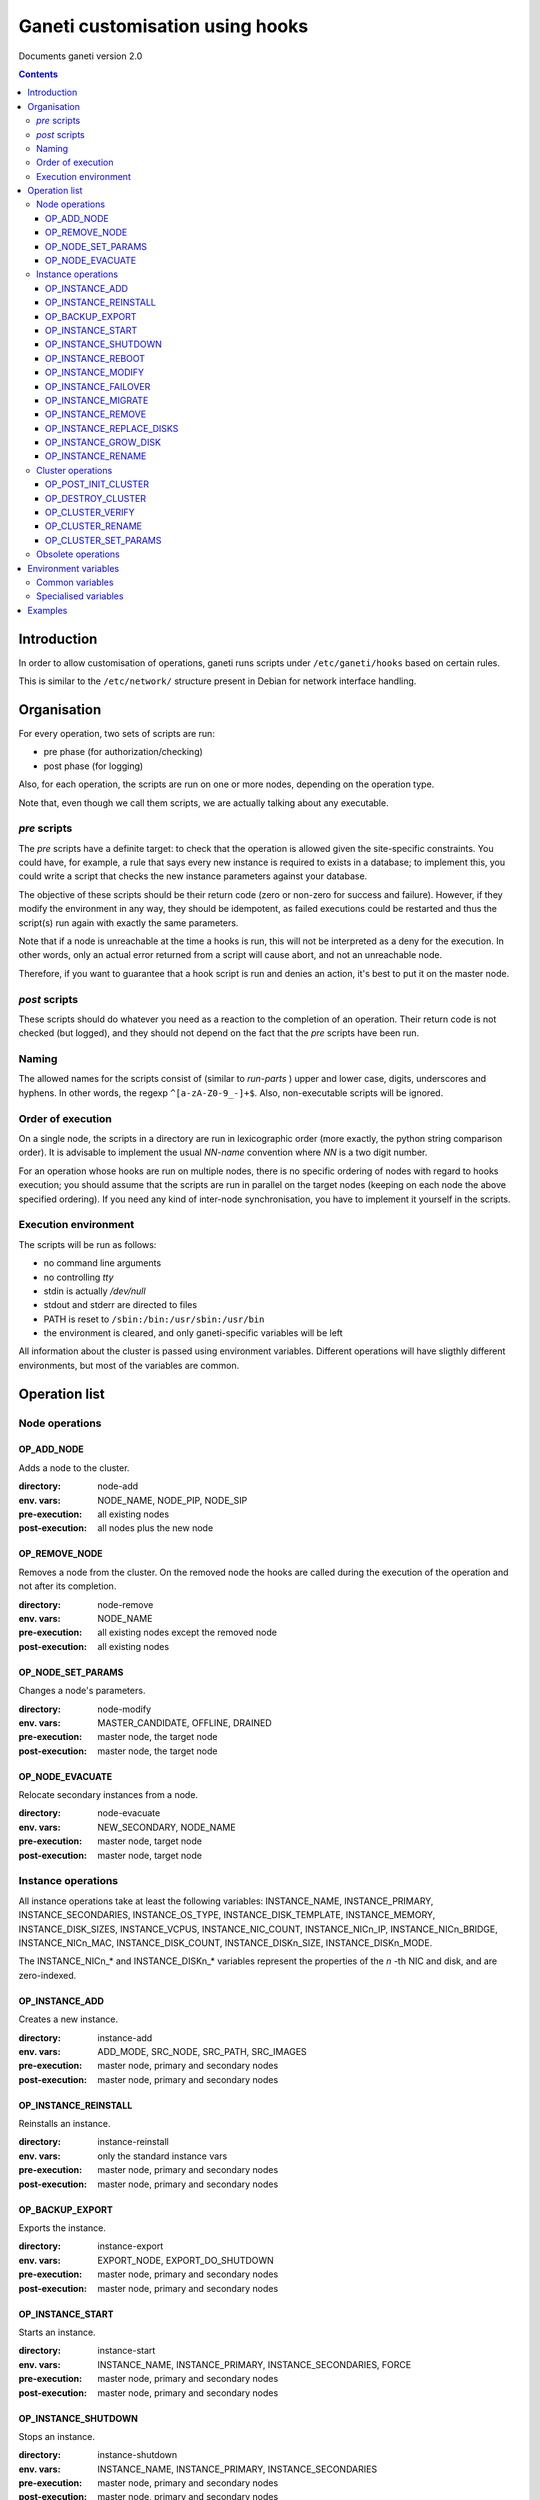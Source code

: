 Ganeti customisation using hooks
================================

Documents ganeti version 2.0

.. contents::

Introduction
------------


In order to allow customisation of operations, ganeti runs scripts
under ``/etc/ganeti/hooks`` based on certain rules.


This is similar to the ``/etc/network/`` structure present in Debian
for network interface handling.

Organisation
------------

For every operation, two sets of scripts are run:

- pre phase (for authorization/checking)
- post phase (for logging)

Also, for each operation, the scripts are run on one or more nodes,
depending on the operation type.

Note that, even though we call them scripts, we are actually talking
about any executable.

*pre* scripts
~~~~~~~~~~~~~

The *pre* scripts have a definite target: to check that the operation
is allowed given the site-specific constraints. You could have, for
example, a rule that says every new instance is required to exists in
a database; to implement this, you could write a script that checks
the new instance parameters against your database.

The objective of these scripts should be their return code (zero or
non-zero for success and failure). However, if they modify the
environment in any way, they should be idempotent, as failed
executions could be restarted and thus the script(s) run again with
exactly the same parameters.

Note that if a node is unreachable at the time a hooks is run, this
will not be interpreted as a deny for the execution. In other words,
only an actual error returned from a script will cause abort, and not
an unreachable node.

Therefore, if you want to guarantee that a hook script is run and
denies an action, it's best to put it on the master node.

*post* scripts
~~~~~~~~~~~~~~

These scripts should do whatever you need as a reaction to the
completion of an operation. Their return code is not checked (but
logged), and they should not depend on the fact that the *pre* scripts
have been run.

Naming
~~~~~~

The allowed names for the scripts consist of (similar to *run-parts* )
upper and lower case, digits, underscores and hyphens. In other words,
the regexp ``^[a-zA-Z0-9_-]+$``. Also, non-executable scripts will be
ignored.


Order of execution
~~~~~~~~~~~~~~~~~~

On a single node, the scripts in a directory are run in lexicographic
order (more exactly, the python string comparison order). It is
advisable to implement the usual *NN-name* convention where *NN* is a
two digit number.

For an operation whose hooks are run on multiple nodes, there is no
specific ordering of nodes with regard to hooks execution; you should
assume that the scripts are run in parallel on the target nodes
(keeping on each node the above specified ordering).  If you need any
kind of inter-node synchronisation, you have to implement it yourself
in the scripts.

Execution environment
~~~~~~~~~~~~~~~~~~~~~

The scripts will be run as follows:

- no command line arguments

- no controlling *tty*

- stdin is actually */dev/null*

- stdout and stderr are directed to files

- PATH is reset to ``/sbin:/bin:/usr/sbin:/usr/bin``

- the environment is cleared, and only ganeti-specific variables will
  be left


All information about the cluster is passed using environment
variables. Different operations will have sligthly different
environments, but most of the variables are common.

Operation list
--------------

Node operations
~~~~~~~~~~~~~~~

OP_ADD_NODE
+++++++++++

Adds a node to the cluster.

:directory: node-add
:env. vars: NODE_NAME, NODE_PIP, NODE_SIP
:pre-execution: all existing nodes
:post-execution: all nodes plus the new node


OP_REMOVE_NODE
++++++++++++++

Removes a node from the cluster. On the removed node the hooks are called
during the execution of the operation and not after its completion.

:directory: node-remove
:env. vars: NODE_NAME
:pre-execution: all existing nodes except the removed node
:post-execution: all existing nodes

OP_NODE_SET_PARAMS
++++++++++++++++++

Changes a node's parameters.

:directory: node-modify
:env. vars: MASTER_CANDIDATE, OFFLINE, DRAINED
:pre-execution: master node, the target node
:post-execution: master node, the target node

OP_NODE_EVACUATE
++++++++++++++++

Relocate secondary instances from a node.

:directory: node-evacuate
:env. vars: NEW_SECONDARY, NODE_NAME
:pre-execution: master node, target node
:post-execution: master node, target node


Instance operations
~~~~~~~~~~~~~~~~~~~

All instance operations take at least the following variables:
INSTANCE_NAME, INSTANCE_PRIMARY, INSTANCE_SECONDARIES,
INSTANCE_OS_TYPE, INSTANCE_DISK_TEMPLATE, INSTANCE_MEMORY,
INSTANCE_DISK_SIZES, INSTANCE_VCPUS, INSTANCE_NIC_COUNT,
INSTANCE_NICn_IP, INSTANCE_NICn_BRIDGE, INSTANCE_NICn_MAC,
INSTANCE_DISK_COUNT, INSTANCE_DISKn_SIZE, INSTANCE_DISKn_MODE.

The INSTANCE_NICn_* and INSTANCE_DISKn_* variables represent the
properties of the *n* -th NIC and disk, and are zero-indexed.


OP_INSTANCE_ADD
+++++++++++++++

Creates a new instance.

:directory: instance-add
:env. vars: ADD_MODE, SRC_NODE, SRC_PATH, SRC_IMAGES
:pre-execution: master node, primary and secondary nodes
:post-execution: master node, primary and secondary nodes

OP_INSTANCE_REINSTALL
+++++++++++++++++++++

Reinstalls an instance.

:directory: instance-reinstall
:env. vars: only the standard instance vars
:pre-execution: master node, primary and secondary nodes
:post-execution: master node, primary and secondary nodes

OP_BACKUP_EXPORT
++++++++++++++++

Exports the instance.


:directory: instance-export
:env. vars: EXPORT_NODE, EXPORT_DO_SHUTDOWN
:pre-execution: master node, primary and secondary nodes
:post-execution: master node, primary and secondary nodes

OP_INSTANCE_START
+++++++++++++++++

Starts an instance.

:directory: instance-start
:env. vars: INSTANCE_NAME, INSTANCE_PRIMARY, INSTANCE_SECONDARIES, FORCE
:pre-execution: master node, primary and secondary nodes
:post-execution: master node, primary and secondary nodes

OP_INSTANCE_SHUTDOWN
++++++++++++++++++++

Stops an instance.

:directory: instance-shutdown
:env. vars: INSTANCE_NAME, INSTANCE_PRIMARY, INSTANCE_SECONDARIES
:pre-execution: master node, primary and secondary nodes
:post-execution: master node, primary and secondary nodes

OP_INSTANCE_REBOOT
++++++++++++++++++

Reboots an instance.

:directory: instance-reboot
:env. vars: IGNORE_SECONDARIES, REBOOT_TYPE
:pre-execution: master node, primary and secondary nodes
:post-execution: master node, primary and secondary nodes

OP_INSTANCE_MODIFY
++++++++++++++++++

Modifies the instance parameters.

:directory: instance-modify
:env. vars: INSTANCE_NAME, MEM_SIZE, VCPUS, INSTANCE_IP
:pre-execution: master node, primary and secondary nodes
:post-execution: master node, primary and secondary nodes

OP_INSTANCE_FAILOVER
++++++++++++++++++++

Failovers an instance.

:directory: instance-failover
:env. vars: IGNORE_CONSISTENCY
:pre-execution: master node, secondary node
:post-execution: master node, secondary node

OP_INSTANCE_MIGRATE
++++++++++++++++++++

Migrates an instance.

:directory: instance-failover
:env. vars: INSTANCE_MIGRATE_LIVE, INSTANCE_MIGRATE_CLEANUP
:pre-execution: master node, secondary node
:post-execution: master node, secondary node


OP_INSTANCE_REMOVE
++++++++++++++++++

Remove an instance.

:directory: instance-remove
:env. vars: INSTANCE_NAME, INSTANCE_PRIMARY, INSTANCE_SECONDARIES
:pre-execution: master node
:post-execution: master node

OP_INSTANCE_REPLACE_DISKS
+++++++++++++++++++++++++

Replace an instance's disks.

:directory: mirror-replace
:env. vars: MODE, NEW_SECONDARY, OLD_SECONDARY
:pre-execution: master node, primary and secondary nodes
:post-execution: master node, primary and secondary nodes

OP_INSTANCE_GROW_DISK
+++++++++++++++++++++

Grows the disk of an instance.

:directory: disk-grow
:env. vars: DISK, AMOUNT
:pre-execution: master node, primary node
:post-execution: master node, primary node

OP_INSTANCE_RENAME
++++++++++++++++++

Renames an instance.

:directory: instance-rename
:env. vars: INSTANCE_NEW_NAME
:pre-execution: master node, primary and secondary nodes
:post-execution: master node, primary and secondary nodes

Cluster operations
~~~~~~~~~~~~~~~~~~

OP_POST_INIT_CLUSTER
++++++++++++++++++++

This hook is called via a special "empty" LU right after cluster initialization.

:directory: cluster-init
:env. vars: none
:pre-execution: none
:post-execution: master node

OP_DESTROY_CLUSTER
++++++++++++++++++

The post phase of this hook is called during the execution of destroy operation
and not after its completion.

:directory: cluster-destroy
:env. vars: none
:pre-execution: none
:post-execution: master node

OP_CLUSTER_VERIFY
+++++++++++++++++

Verifies the cluster status. This is a special LU with regard to
hooks, as the result of the opcode will be combined with the result of
post-execution hooks, in order to allow administrators to enhance the
cluster verification procedure.

:directory: cluster-verify
:env. vars: CLUSTER, MASTER, CLUSTER_TAGS, NODE_TAGS_<name>
:pre-execution: none
:post-execution: all nodes

OP_CLUSTER_RENAME
+++++++++++++++++

Renames the cluster.

:directory: cluster-rename
:env. vars: NEW_NAME
:pre-execution: master-node
:post-execution: master-node

OP_CLUSTER_SET_PARAMS
+++++++++++++++++++++

Modifies the cluster parameters.

:directory: cluster-modify
:env. vars: NEW_VG_NAME
:pre-execution: master node
:post-execution: master node


Obsolete operations
~~~~~~~~~~~~~~~~~~~

The following operations are no longer present or don't execute hooks
anymore in Ganeti 2.0:

- OP_INIT_CLUSTER
- OP_MASTER_FAILOVER
- OP_INSTANCE_ADD_MDDRBD
- OP_INSTANCE_REMOVE_MDDRBD


Environment variables
---------------------

Note that all variables listed here are actually prefixed with
*GANETI_* in order to provide a clear namespace.

Common variables
~~~~~~~~~~~~~~~~

This is the list of environment variables supported by all operations:

HOOKS_VERSION
  Documents the hooks interface version. In case this doesnt match
  what the script expects, it should not run. The documents conforms
  to the version 2.

HOOKS_PHASE
  One of *PRE* or *POST* denoting which phase are we in.

CLUSTER
  The cluster name.

MASTER
  The master node.

OP_CODE
  One of the *OP_* values from the list of operations.

OBJECT_TYPE
  One of ``INSTANCE``, ``NODE``, ``CLUSTER``.

DATA_DIR
  The path to the Ganeti configuration directory (to read, for
  example, the *ssconf* files).


Specialised variables
~~~~~~~~~~~~~~~~~~~~~

This is the list of variables which are specific to one or more
operations.

INSTANCE_NAME
  The name of the instance which is the target of the operation.

INSTANCE_DISK_TEMPLATE
  The disk type for the instance.

INSTANCE_DISK_COUNT
  The number of disks for the instance.

INSTANCE_DISKn_SIZE
  The size of disk *n* for the instance.

INSTANCE_DISKn_MODE
  Either *rw* for a read-write disk or *ro* for a read-only one.

INSTANCE_NIC_COUNT
  The number of NICs for the instance.

INSTANCE_NICn_BRIDGE
  The bridge to which the *n* -th NIC of the instance is attached.

INSTANCE_NICn_IP
  The IP (if any) of the *n* -th NIC of the instance.

INSTANCE_NICn_MAC
  The MAC address of the *n* -th NIC of the instance.

INSTANCE_OS_TYPE
  The name of the instance OS.

INSTANCE_PRIMARY
  The name of the node which is the primary for the instance.

INSTANCE_SECONDARIES
  Space-separated list of secondary nodes for the instance.

INSTANCE_MEMORY
  The memory size (in MiBs) of the instance.

INSTANCE_VCPUS
  The number of virtual CPUs for the instance.

INSTANCE_STATUS
  The run status of the instance.

NODE_NAME
  The target node of this operation (not the node on which the hook
  runs).

NODE_PIP
  The primary IP of the target node (the one over which inter-node
  communication is done).

NODE_SIP
  The secondary IP of the target node (the one over which drbd
  replication is done). This can be equal to the primary ip, in case
  the cluster is not dual-homed.

FORCE
  This is provided by some operations when the user gave this flag.

IGNORE_CONSISTENCY
  The user has specified this flag. It is used when failing over
  instances in case the primary node is down.

ADD_MODE
  The mode of the instance create: either *create* for create from
  scratch or *import* for restoring from an exported image.

SRC_NODE, SRC_PATH, SRC_IMAGE
  In case the instance has been added by import, these variables are
  defined and point to the source node, source path (the directory
  containing the image and the config file) and the source disk image
  file.

NEW_SECONDARY
  The name of the node on which the new mirror component is being
  added. This can be the name of the current secondary, if the new
  mirror is on the same secondary.

OLD_SECONDARY
  The name of the old secondary in the replace-disks command Note that
  this can be equal to the new secondary if the secondary node hasn't
  actually changed.

EXPORT_NODE
  The node on which the exported image of the instance was done.

EXPORT_DO_SHUTDOWN
  This variable tells if the instance has been shutdown or not while
  doing the export. In the "was shutdown" case, it's likely that the
  filesystem is consistent, whereas in the "did not shutdown" case,
  the filesystem would need a check (journal replay or full fsck) in
  order to guarantee consistency.

CLUSTER_TAGS
  The list of cluster tags, space separated.

NODE_TAGS_<name>
  The list of tags for node *<name>*, space separated.

Examples
--------

The startup of an instance will pass this environment to the hook
script::

  GANETI_CLUSTER=cluster1.example.com
  GANETI_DATA_DIR=/var/lib/ganeti
  GANETI_FORCE=False
  GANETI_HOOKS_PATH=instance-start
  GANETI_HOOKS_PHASE=post
  GANETI_HOOKS_VERSION=2
  GANETI_INSTANCE_DISK0_MODE=rw
  GANETI_INSTANCE_DISK0_SIZE=128
  GANETI_INSTANCE_DISK_COUNT=1
  GANETI_INSTANCE_DISK_TEMPLATE=drbd
  GANETI_INSTANCE_MEMORY=128
  GANETI_INSTANCE_NAME=instance2.example.com
  GANETI_INSTANCE_NIC0_BRIDGE=xen-br0
  GANETI_INSTANCE_NIC0_IP=
  GANETI_INSTANCE_NIC0_MAC=aa:00:00:a5:91:58
  GANETI_INSTANCE_NIC_COUNT=1
  GANETI_INSTANCE_OS_TYPE=debootstrap
  GANETI_INSTANCE_PRIMARY=node3.example.com
  GANETI_INSTANCE_SECONDARIES=node5.example.com
  GANETI_INSTANCE_STATUS=down
  GANETI_INSTANCE_VCPUS=1
  GANETI_MASTER=node1.example.com
  GANETI_OBJECT_TYPE=INSTANCE
  GANETI_OP_CODE=OP_INSTANCE_STARTUP
  GANETI_OP_TARGET=instance2.example.com
